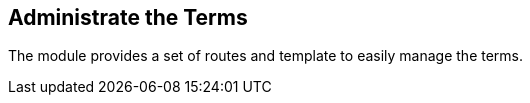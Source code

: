 == Administrate the Terms

The module provides a set of routes and template to easily manage the terms.
